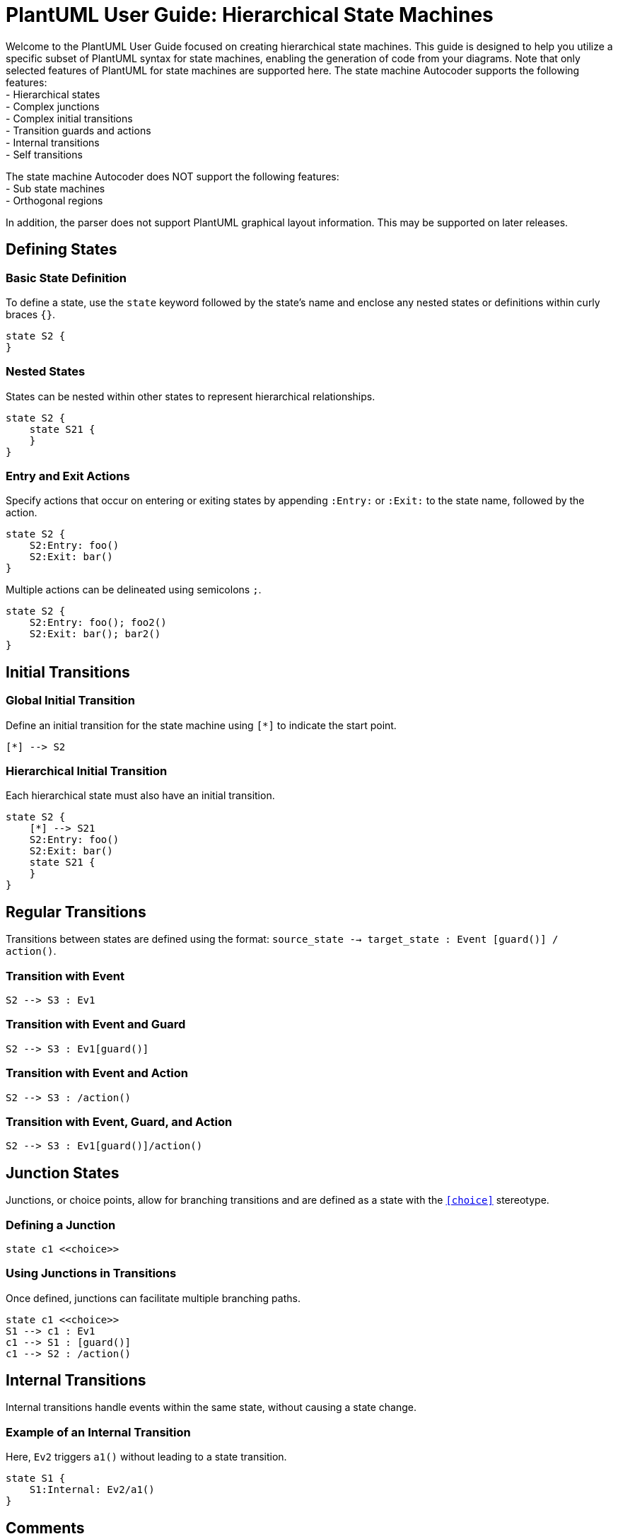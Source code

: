 
= PlantUML User Guide: Hierarchical State Machines

Welcome to the PlantUML User Guide focused on creating hierarchical state machines. This guide is designed to help you utilize a specific subset of PlantUML syntax for state machines, enabling the generation of code from your diagrams. Note that only selected features of PlantUML for state machines are supported here.
The state machine Autocoder supports the following features: +
- Hierarchical states +
- Complex junctions +
- Complex initial transitions +
- Transition guards and actions +
- Internal transitions +
- Self transitions

The state machine Autocoder does NOT support the following features: + 
- Sub state machines +
- Orthogonal regions

In addition, the parser does not support PlantUML graphical layout information.  This may be supported on later releases.


== Defining States

=== Basic State Definition

To define a state, use the `state` keyword followed by the state's name and enclose any nested states or definitions within curly braces `{}`.

[source,plantuml]
----
state S2 {
}
----

=== Nested States

States can be nested within other states to represent hierarchical relationships.

[source,plantuml]
----
state S2 {
    state S21 {
    }
}
----

=== Entry and Exit Actions

Specify actions that occur on entering or exiting states by appending `:Entry:` or `:Exit:` to the state name, followed by the action.

[source,plantuml]
----
state S2 {
    S2:Entry: foo()
    S2:Exit: bar()
}
----

Multiple actions can be delineated using semicolons `;`.

[source,plantuml]
----
state S2 {
    S2:Entry: foo(); foo2()
    S2:Exit: bar(); bar2()
}
----

== Initial Transitions

=== Global Initial Transition

Define an initial transition for the state machine using `[*]` to indicate the start point.

[source,plantuml]
----
[*] --> S2
----

=== Hierarchical Initial Transition

Each hierarchical state must also have an initial transition.

[source,plantuml]
----
state S2 {
    [*] --> S21
    S2:Entry: foo()
    S2:Exit: bar()
    state S21 {
    }
}
----

== Regular Transitions

Transitions between states are defined using the format: `source_state --> target_state : Event [guard()] / action()`.

=== Transition with Event

[source,plantuml]
----
S2 --> S3 : Ev1
----

=== Transition with Event and Guard

[source,plantuml]
----
S2 --> S3 : Ev1[guard()]
----

=== Transition with Event and Action

[source,plantuml]
----
S2 --> S3 : /action()
----

=== Transition with Event, Guard, and Action

[source,plantuml]
----
S2 --> S3 : Ev1[guard()]/action()
----

== Junction States

Junctions, or choice points, allow for branching transitions and are defined as a state with the `<<choice>>` stereotype.

=== Defining a Junction

[source,plantuml]
----
state c1 <<choice>>
----

=== Using Junctions in Transitions

Once defined, junctions can facilitate multiple branching paths.

[source,plantuml]
----
state c1 <<choice>>
S1 --> c1 : Ev1
c1 --> S1 : [guard()]
c1 --> S2 : /action()
----

== Internal Transitions

Internal transitions handle events within the same state, without causing a state change.

=== Example of an Internal Transition

Here, `Ev2` triggers `a1()` without leading to a state transition.

[source,plantuml]
----
state S1 {
    S1:Internal: Ev2/a1()
}
----

== Comments
Any line prefixed with `'` is considered a comment line and is ignored by the parser.

This guide provides a concise yet comprehensive overview of using PlantUML to define hierarchical state machines, enabling you to effectively illustrate and generate code for your system's architecture.




